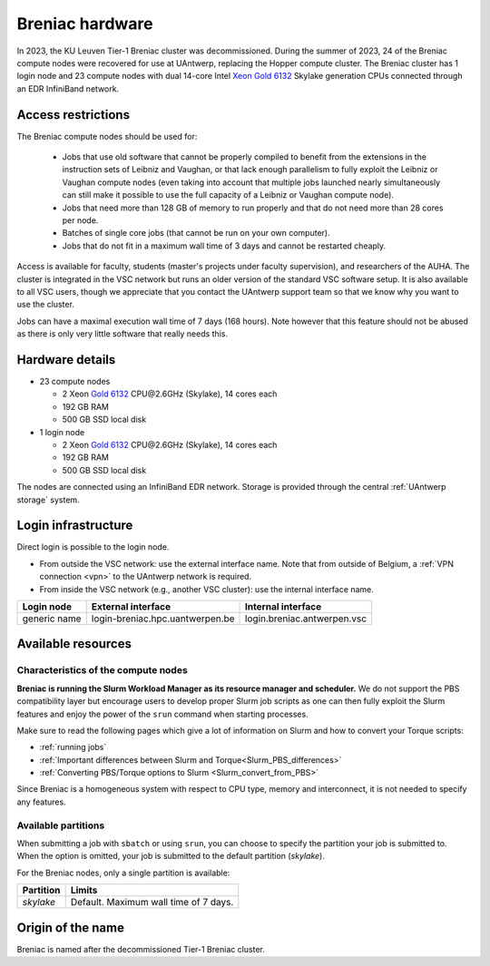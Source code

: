 .. _Breniac hardware UAntwerp:

Breniac hardware
================

In 2023, the KU Leuven Tier-1 Breniac cluster was decommissioned. During the summer of 2023, 
24 of the Breniac compute nodes were recovered for use at UAntwerp, replacing the Hopper compute cluster.    
The Breniac cluster has 1 login node and 23 compute nodes with
dual 14-core Intel `Xeon Gold 6132 <https://ark.intel.com/products/123541>`_
Skylake generation CPUs connected through an EDR InfiniBand network.

Access restrictions
-------------------

The Breniac compute nodes should be used for:

  * Jobs that use old software that cannot be properly compiled to benefit from the
    extensions in the instruction sets of Leibniz and Vaughan, or that lack enough
    parallelism to fully exploit the Leibniz or Vaughan compute nodes (even taking 
    into account that multiple jobs launched nearly simultaneously can still make
    it possible to use the full capacity of a Leibniz or Vaughan compute node).
  * Jobs that need more than 128 GB of memory to run properly and that do not need
    more than 28 cores per node.
  * Batches of single core jobs (that cannot be run on your own computer).
  * Jobs that do not fit in a maximum wall time of 3 days and cannot be restarted
    cheaply.

Access is available for faculty, students (master's projects under faculty
supervision), and researchers of the AUHA. The cluster is integrated in the VSC
network but runs an older version of the standard VSC software setup.
It is also available to all
VSC users, though we appreciate that you contact the UAntwerp support team so
that we know why you want to use the cluster.

Jobs can have a maximal execution wall time of 7 days (168 hours). Note however that
this feature should not be abused as there is only very little software that really
needs this.


Hardware details
----------------

- 23 compute nodes

  - 2 Xeon `Gold 6132 <https://ark.intel.com/products/123541>`_ CPU\@2.6GHz (Skylake), 14 cores each
  - 192 GB RAM
  - 500 GB SSD local disk

- 1 login node

  - 2 Xeon `Gold 6132 <https://ark.intel.com/products/123541>`_ CPU\@2.6GHz (Skylake), 14 cores each
  - 192 GB RAM
  - 500 GB SSD local disk

The nodes are connected using an InfiniBand EDR network.
Storage is provided through the central :ref:`UAntwerp storage` system.


Login infrastructure
--------------------

Direct login is possible to the login node.

- From outside the VSC network: use the external interface name. Note that from outside of
  Belgium, a :ref:`VPN connection <vpn>` to the UAntwerp network is required.
- From inside the VSC network (e.g., another VSC cluster): use the internal
  interface name.

============   =================================  ============================
Login node     External interface                 Internal interface
============   =================================  ============================
generic name   login\-breniac.hpc.uantwerpen.be    login.breniac.antwerpen.vsc
============   =================================  ============================


Available resources
-------------------

Characteristics of the compute nodes
""""""""""""""""""""""""""""""""""""

**Breniac is running the Slurm Workload Manager as its resource manager and scheduler.**
We do not support the PBS compatibility layer but encourage users to develop
proper Slurm job scripts as one can then fully exploit the Slurm features and
enjoy the power of the ``srun`` command when starting processes.

Make sure to read the following pages which give a lot of information on Slurm
and how to convert your Torque scripts:

* :ref:`running jobs`
* :ref:`Important differences between Slurm and Torque<Slurm_PBS_differences>`
* :ref:`Converting PBS/Torque options to Slurm <Slurm_convert_from_PBS>`

Since Breniac is a homogeneous system with respect to CPU type, memory and
interconnect, it is not needed to specify any features.

Available partitions
""""""""""""""""""""

When submitting a job with ``sbatch`` or using ``srun``, you can choose to specify
the partition your job is submitted to.
When the option is omitted, your job is submitted to the default partition (*skylake*).

For the Breniac nodes, only a single partition is available:

===========   =========================================================
Partition     Limits
===========   =========================================================
*skylake*     Default. Maximum wall time of 7 days.
===========   =========================================================

Origin of the name
------------------

Breniac is named after the decommissioned Tier-1 Breniac cluster.


